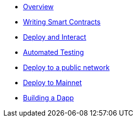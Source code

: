 * xref:index.adoc[Overview]
* xref:writing-smart-contracts.adoc[Writing Smart Contracts]
* xref:deploy-and-interact.adoc[Deploy and Interact]
* xref:unit-testing.adoc[Automated Testing]
* xref:public-staging.adoc[Deploy to a public network]
* xref:mainnet.adoc[Deploy to Mainnet]
* xref:on-dapps.adoc[Building a Dapp]
